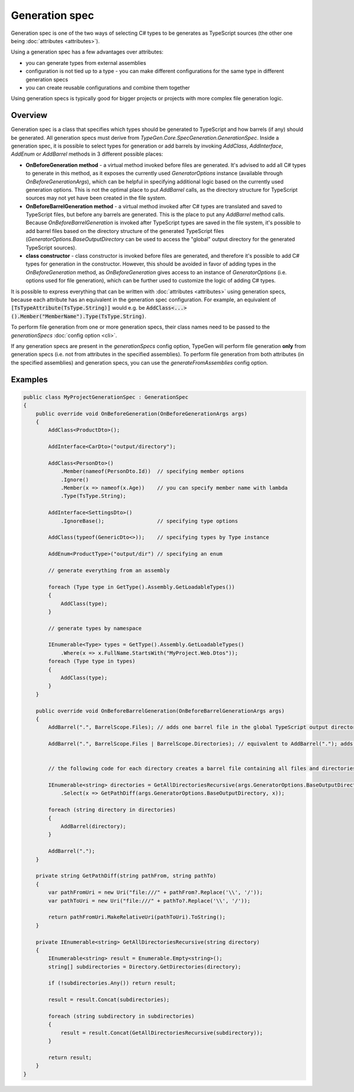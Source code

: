 ===============
Generation spec
===============

Generation spec is one of the two ways of selecting C# types to be generates as TypeScript sources (the other one being :doc:`attributes <attributes>`).

Using a generation spec has a few advantages over attributes:

- you can generate types from external assemblies
- configuration is not tied up to a type - you can make different configurations for the same type in different generation specs
- you can create reusable configurations and combine them together

Using generation specs is typically good for bigger projects or projects with more complex file generation logic.

Overview
========

Generation spec is a class that specifies which types should be generated to TypeScript and how barrels (if any) should be generated. All generation specs must derive from *TypeGen.Core.SpecGeneration.GenerationSpec*. Inside a generation spec, it is possible to select types for generation or add barrels by invoking *AddClass*, *AddInterface*, *AddEnum* or *AddBarrel* methods in 3 different possible places:

* **OnBeforeGeneration method** - a virtual method invoked before files are generated. It's advised to add all C# types to generate in this method, as it exposes the currently used *GeneratorOptions* instance (available through *OnBeforeGenerationArgs*), which can be helpful in specifying additional logic based on the currently used generation options. This is not the optimal place to put *AddBarrel* calls, as the directory structure for TypeScript sources may not yet have been created in the file system.
* **OnBeforeBarrelGeneration method** - a virtual method invoked after C# types are translated and saved to TypeScript files, but before any barrels are generated. This is the place to put any *AddBarrel* method calls. Because *OnBeforeBarrelGeneration* is invoked after TypeScript types are saved in the file system, it's possible to add barrel files based on the directory structure of the generated TypeScript files (*GeneratorOptions.BaseOutputDirectory* can be used to access the "global" output directory for the generated TypeScript sources).
* **class constructor** - class constructor is invoked before files are generated, and therefore it's possible to add C# types for generation in the constructor. However, this should be avoided in favor of adding types in the *OnBeforeGeneration* method, as *OnBeforeGeneration* gives access to an instance of *GeneratorOptions* (i.e. options used for file generation), which can be further used to customize the logic of adding C# types.

It is possible to express everything that can be written with :doc:`attributes <attributes>` using generation specs, because each attribute has an equivalent in the generation spec configuration. For example, an equivalent of :code:`[TsTypeAttribute(TsType.String)]` would e.g. be :code:`AddClass<...>().Member("MemberName").Type(TsType.String)`.

To perform file generation from one or more generation specs, their class names need to be passed to the *generationSpecs* :doc:`config option <cli>`.

If any generation specs are present in the *generationSpecs* config option, TypeGen will perform file generation **only** from generation specs (i.e. not from attributes in the specified assemblies). To perform file generation from both attributes (in the specified assemblies) and generation specs, you can use the *generateFromAssemblies* config option.

Examples
========

.. code-block:: csharp

    public class MyProjectGenerationSpec : GenerationSpec
    {
        public override void OnBeforeGeneration(OnBeforeGenerationArgs args)
        {
            AddClass<ProductDto>();

            AddInterface<CarDto>("output/directory");

            AddClass<PersonDto>()
                .Member(nameof(PersonDto.Id))  // specifying member options
                .Ignore()
                .Member(x => nameof(x.Age))    // you can specify member name with lambda
                .Type(TsType.String);

            AddInterface<SettingsDto>()
                .IgnoreBase();                 // specifying type options

            AddClass(typeof(GenericDto<>));    // specifying types by Type instance

            AddEnum<ProductType>("output/dir") // specifying an enum

            // generate everything from an assembly
			
            foreach (Type type in GetType().Assembly.GetLoadableTypes())
            {
                AddClass(type);
            }
            
            // generate types by namespace
            
            IEnumerable<Type> types = GetType().Assembly.GetLoadableTypes()
                .Where(x => x.FullName.StartsWith("MyProject.Web.Dtos"));
            foreach (Type type in types)
            {
                AddClass(type);
            }
        }
		
        public override void OnBeforeBarrelGeneration(OnBeforeBarrelGenerationArgs args)
        {
            AddBarrel(".", BarrelScope.Files); // adds one barrel file in the global TypeScript output directory containing only files from that directory
			
            AddBarrel(".", BarrelScope.Files | BarrelScope.Directories); // equivalent to AddBarrel("."); adds one barrel file in the global TypeScript output directory containing all files and directories from that directory
		
		
            // the following code for each directory creates a barrel file containing all files and directories from that directory
		
            IEnumerable<string> directories = GetAllDirectoriesRecursive(args.GeneratorOptions.BaseOutputDirectory)
                .Select(x => GetPathDiff(args.GeneratorOptions.BaseOutputDirectory, x));

            foreach (string directory in directories)
            {
                AddBarrel(directory);
            }

            AddBarrel(".");
        }
		
        private string GetPathDiff(string pathFrom, string pathTo)
        {
            var pathFromUri = new Uri("file:///" + pathFrom?.Replace('\\', '/'));
            var pathToUri = new Uri("file:///" + pathTo?.Replace('\\', '/'));

            return pathFromUri.MakeRelativeUri(pathToUri).ToString();
        }

        private IEnumerable<string> GetAllDirectoriesRecursive(string directory)
        {
            IEnumerable<string> result = Enumerable.Empty<string>();
            string[] subdirectories = Directory.GetDirectories(directory);

            if (!subdirectories.Any()) return result;
            
            result = result.Concat(subdirectories);

            foreach (string subdirectory in subdirectories)
            {
                result = result.Concat(GetAllDirectoriesRecursive(subdirectory));
            }

            return result;
        }
    }
